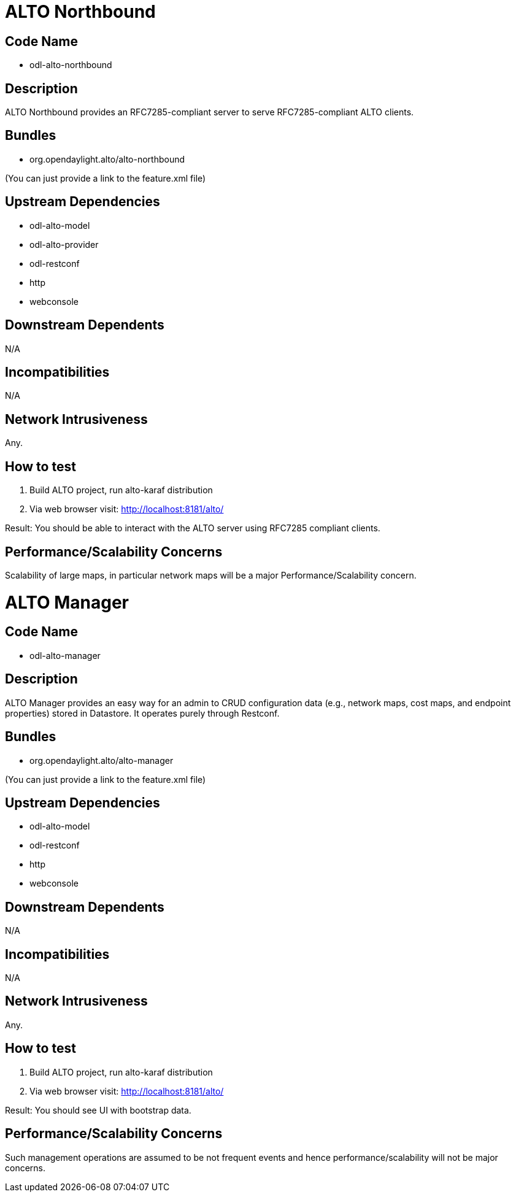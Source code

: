 [[alto-northbound]]
= ALTO Northbound

[[code-name]]
== Code Name

* odl-alto-northbound

[[description]]
== Description

ALTO Northbound provides an RFC7285-compliant server to serve
RFC7285-compliant ALTO clients.

[[bundles]]
== Bundles

* org.opendaylight.alto/alto-northbound

(You can just provide a link to the feature.xml file)

[[upstream-dependencies]]
== Upstream Dependencies

* odl-alto-model
* odl-alto-provider
* odl-restconf
* http
* webconsole

[[downstream-dependents]]
== Downstream Dependents

N/A

[[incompatibilities]]
== Incompatibilities

N/A

[[network-intrusiveness]]
== Network Intrusiveness

Any.

[[how-to-test]]
== How to test

1.  Build ALTO project, run alto-karaf distribution
2.  Via web browser visit: http://localhost:8181/alto/

Result: You should be able to interact with the ALTO server using
RFC7285 compliant clients.

[[performancescalability-concerns]]
== Performance/Scalability Concerns

Scalability of large maps, in particular network maps will be a major
Performance/Scalability concern.

[[alto-manager]]
= ALTO Manager

[[code-name-1]]
== Code Name

* odl-alto-manager

[[description-1]]
== Description

ALTO Manager provides an easy way for an admin to CRUD configuration
data (e.g., network maps, cost maps, and endpoint properties) stored in
Datastore. It operates purely through Restconf.

[[bundles-1]]
== Bundles

* org.opendaylight.alto/alto-manager

(You can just provide a link to the feature.xml file)

[[upstream-dependencies-1]]
== Upstream Dependencies

* odl-alto-model
* odl-restconf
* http
* webconsole

[[downstream-dependents-1]]
== Downstream Dependents

N/A

[[incompatibilities-1]]
== Incompatibilities

N/A

[[network-intrusiveness-1]]
== Network Intrusiveness

Any.

[[how-to-test-1]]
== How to test

1.  Build ALTO project, run alto-karaf distribution
2.  Via web browser visit: http://localhost:8181/alto/

Result: You should see UI with bootstrap data.

[[performancescalability-concerns-1]]
== Performance/Scalability Concerns

Such management operations are assumed to be not frequent events and
hence performance/scalability will not be major concerns.
